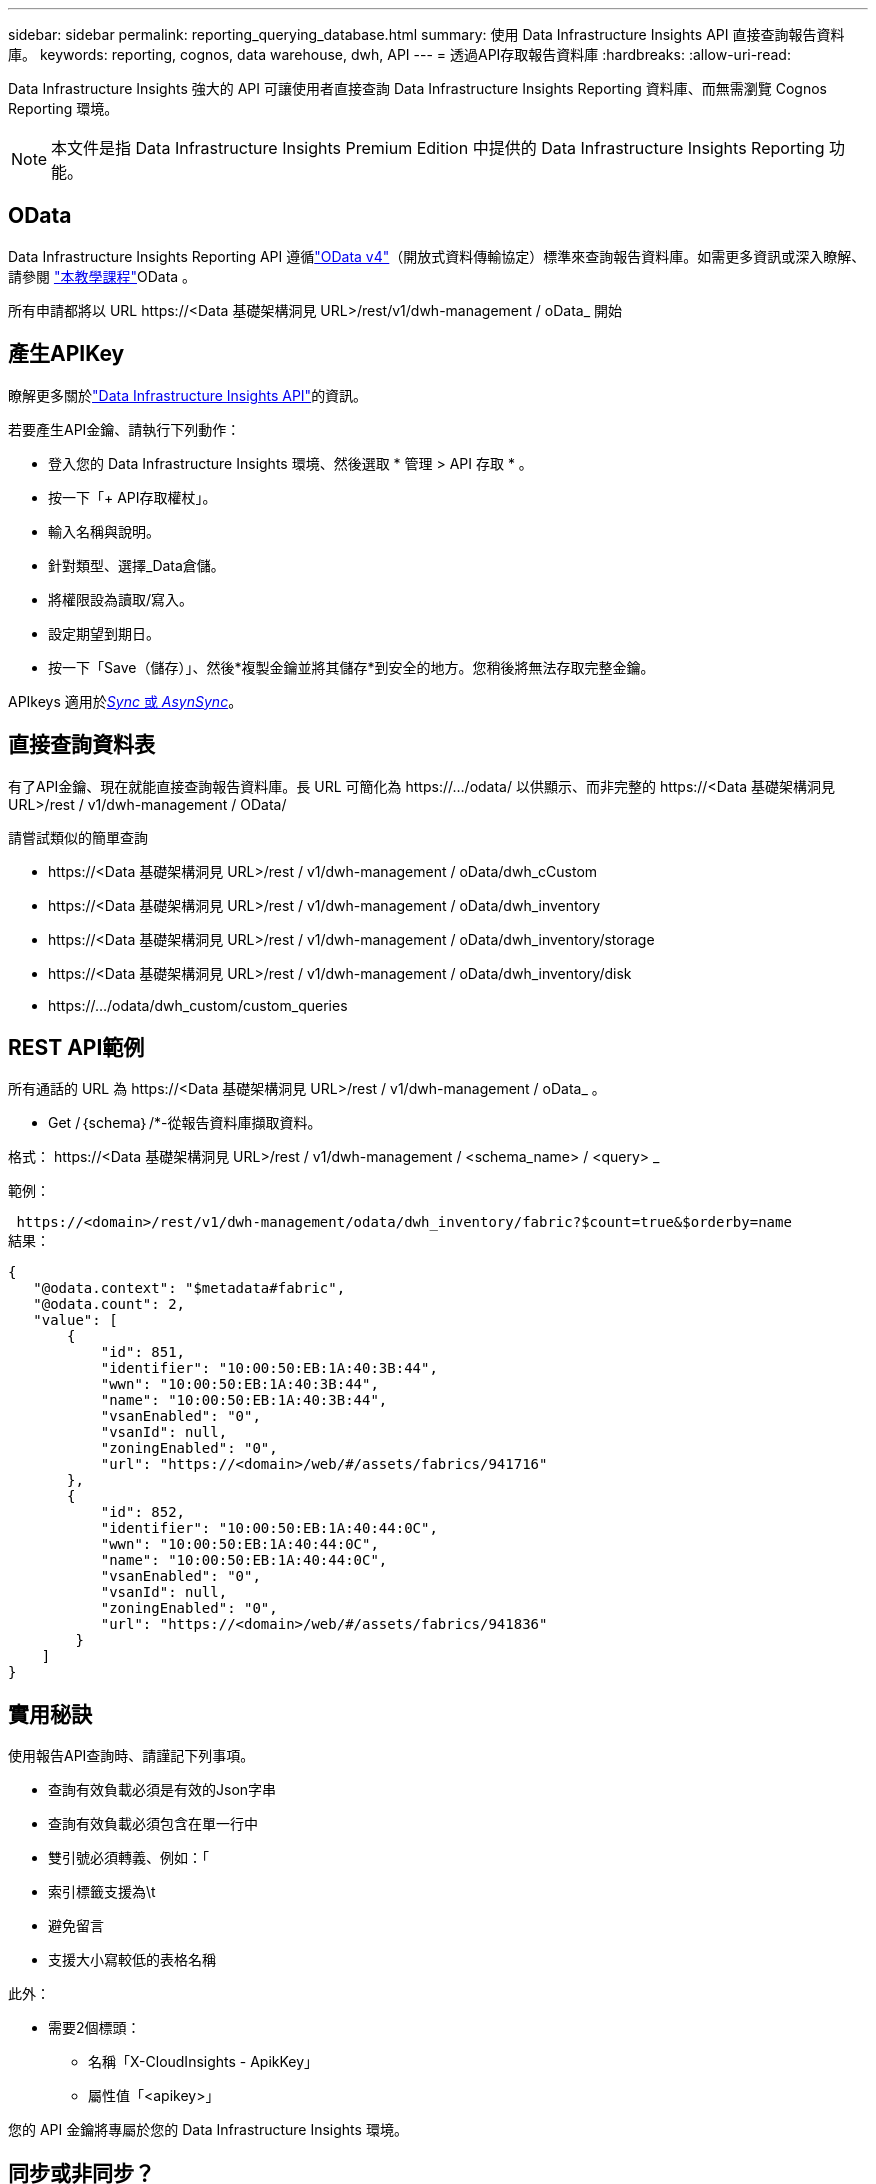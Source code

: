 ---
sidebar: sidebar 
permalink: reporting_querying_database.html 
summary: 使用 Data Infrastructure Insights API 直接查詢報告資料庫。 
keywords: reporting, cognos, data warehouse, dwh, API 
---
= 透過API存取報告資料庫
:hardbreaks:
:allow-uri-read: 


[role="lead"]
Data Infrastructure Insights 強大的 API 可讓使用者直接查詢 Data Infrastructure Insights Reporting 資料庫、而無需瀏覽 Cognos Reporting 環境。


NOTE: 本文件是指 Data Infrastructure Insights Premium Edition 中提供的 Data Infrastructure Insights Reporting 功能。



== OData

Data Infrastructure Insights Reporting API 遵循link:https://www.odata.org/["OData v4"]（開放式資料傳輸協定）標準來查詢報告資料庫。如需更多資訊或深入瞭解、請參閱 link:https://www.odata.org/getting-started/basic-tutorial/["本教學課程"]OData 。

所有申請都將以 URL \https://<Data 基礎架構洞見 URL>/rest/v1/dwh-management / oData_ 開始



== 產生APIKey

瞭解更多關於link:API_Overview.html["Data Infrastructure Insights API"]的資訊。

若要產生API金鑰、請執行下列動作：

* 登入您的 Data Infrastructure Insights 環境、然後選取 * 管理 > API 存取 * 。
* 按一下「+ API存取權杖」。
* 輸入名稱與說明。
* 針對類型、選擇_Data倉儲。
* 將權限設為讀取/寫入。
* 設定期望到期日。
* 按一下「Save（儲存）」、然後*複製金鑰並將其儲存*到安全的地方。您稍後將無法存取完整金鑰。


APIkeys 適用於<<synchronous-or-asynchronous,_Sync_ 或 _AsynSync_>>。



== 直接查詢資料表

有了API金鑰、現在就能直接查詢報告資料庫。長 URL 可簡化為 \https://.../odata/ 以供顯示、而非完整的 \https://<Data 基礎架構洞見 URL>/rest / v1/dwh-management / OData/

請嘗試類似的簡單查詢

* \https://<Data 基礎架構洞見 URL>/rest / v1/dwh-management / oData/dwh_cCustom
* \https://<Data 基礎架構洞見 URL>/rest / v1/dwh-management / oData/dwh_inventory
* \https://<Data 基礎架構洞見 URL>/rest / v1/dwh-management / oData/dwh_inventory/storage
* \https://<Data 基礎架構洞見 URL>/rest / v1/dwh-management / oData/dwh_inventory/disk
* \https://.../odata/dwh_custom/custom_queries




== REST API範例

所有通話的 URL 為 \https://<Data 基礎架構洞見 URL>/rest / v1/dwh-management / oData_ 。

* Get /｛schema｝/*-從報告資料庫擷取資料。


格式： \https://<Data 基礎架構洞見 URL>/rest / v1/dwh-management / <schema_name> / <query> _

範例：

 https://<domain>/rest/v1/dwh-management/odata/dwh_inventory/fabric?$count=true&$orderby=name
結果：

....
{
   "@odata.context": "$metadata#fabric",
   "@odata.count": 2,
   "value": [
       {
           "id": 851,
           "identifier": "10:00:50:EB:1A:40:3B:44",
           "wwn": "10:00:50:EB:1A:40:3B:44",
           "name": "10:00:50:EB:1A:40:3B:44",
           "vsanEnabled": "0",
           "vsanId": null,
           "zoningEnabled": "0",
           "url": "https://<domain>/web/#/assets/fabrics/941716"
       },
       {
           "id": 852,
           "identifier": "10:00:50:EB:1A:40:44:0C",
           "wwn": "10:00:50:EB:1A:40:44:0C",
           "name": "10:00:50:EB:1A:40:44:0C",
           "vsanEnabled": "0",
           "vsanId": null,
           "zoningEnabled": "0",
           "url": "https://<domain>/web/#/assets/fabrics/941836"
        }
    ]
}
....


== 實用秘訣

使用報告API查詢時、請謹記下列事項。

* 查詢有效負載必須是有效的Json字串
* 查詢有效負載必須包含在單一行中
* 雙引號必須轉義、例如：「
* 索引標籤支援為\t
* 避免留言
* 支援大小寫較低的表格名稱


此外：

* 需要2個標頭：
+
** 名稱「X-CloudInsights - ApikKey」
** 屬性值「<apikey>」




您的 API 金鑰將專屬於您的 Data Infrastructure Insights 環境。



== 同步或非同步？

根據預設、 API 命令會以 _Synchronity_ 模式運作、這表示您傳送要求、並立即傳回回應。不過、有時候查詢可能需要很長時間才能執行、這可能會導致要求逾時。若要解決此問題、您可以執行要求 _ 非同步 _ 。在非同步模式中、要求會傳回可監控執行的 URL 。URL 會在準備好時傳回結果。

若要以非同步模式執行查詢，請將標頭新增 `*Prefer: respond-async*`至要求。成功執行後、回應將包含下列標頭：

....
Status Code: 202 (which means ACCEPTED)
preference-applied: respond-async
location: https://<Data Infrastructure Insights URL>/rest/v1/dwh-management/odata/dwh_custom/asyncStatus/<token>
....
如果回應尚未就緒、查詢位置 URL 會傳回相同的標頭、如果回應準備好、則會傳回狀態 200 。回應內容將為文字類型、包含原始查詢的 http 狀態和部分中繼資料、然後是原始查詢的結果。

....
HTTP/1.1 200 OK
 OData-Version: 4.0
 Content-Type: application/json;odata.metadata=minimal
 oDataResponseSizeCounted: true

 { <JSON_RESPONSE> }
....
若要查看所有非同步查詢的清單、以及其中哪些查詢已就緒、請使用下列命令：

 GET https://<Data Infrastructure Insights URL>/rest/v1/dwh-management/odata/dwh_custom/asyncList
回應的格式如下：

....
{
   "queries" : [
       {
           "Query": "https://<Data Infrastructure Insights URL>/rest/v1/dwh-management/odata/dwh_custom/heavy_left_join3?$count=true",
           "Location": "https://<Data Infrastructure Insights URL>/rest/v1/dwh-management/odata/dwh_custom/asyncStatus/<token>",
           "Finished": false
       }
   ]
}
....